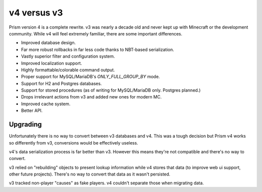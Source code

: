 v4 versus v3
============

Prism version 4 is a complete rewrite. v3 was nearly a decade old and never kept up with Minecraft or the development community. While v4 will feel extremely familiar, there are some important differences.

.. _differences:

* Improved database design.
* Far more robust rollbacks in far less code thanks to NBT-based serialization.
* Vastly superior filter and configuration system.
* Improved localization support.
* Highly formattable/colorable command output.
* Proper support for MySQL/MariaDB's `ONLY_FULL_GROUP_BY` mode.
* Support for H2 and Postgres databases.
* Support for stored procedures (as of writing for MySQL/MariaDB only. Postgres planned.)
* Drops irrelevant actions from v3 and added new ones for modern MC.
* Improved cache system.
* Better API.

.. _upgrading:

Upgrading
---------

Unfortunately there is no way to convert between v3 databases and v4. This was a tough decision but Prism v4 works so differently from v3, conversions would be effectively useless.

v4's data serialization process is far better than v3. However this means they're not compatible and there's no way to convert.

v3 relied on "rebuilding" objects to present lookup information while v4 stores that data (to improve web ui support, other future projects). There's no way to convert that data as it wasn't persisted.

v3 tracked non-player "causes" as fake players. v4 couldn't separate those when migrating data.

